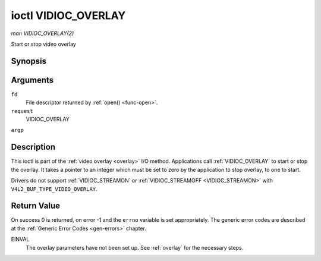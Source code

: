 .. -*- coding: utf-8; mode: rst -*-

.. _VIDIOC_OVERLAY:

********************
ioctl VIDIOC_OVERLAY
********************

*man VIDIOC_OVERLAY(2)*

Start or stop video overlay


Synopsis
========

.. cpp:function:: int ioctl( int fd, int request, const int *argp )

Arguments
=========

``fd``
    File descriptor returned by :ref:`open() <func-open>`.

``request``
    VIDIOC_OVERLAY

``argp``


Description
===========

This ioctl is part of the :ref:`video overlay <overlay>` I/O method.
Applications call :ref:`VIDIOC_OVERLAY` to start or stop the overlay. It
takes a pointer to an integer which must be set to zero by the
application to stop overlay, to one to start.

Drivers do not support :ref:`VIDIOC_STREAMON` or
:ref:`VIDIOC_STREAMOFF <VIDIOC_STREAMON>` with
``V4L2_BUF_TYPE_VIDEO_OVERLAY``.


Return Value
============

On success 0 is returned, on error -1 and the ``errno`` variable is set
appropriately. The generic error codes are described at the
:ref:`Generic Error Codes <gen-errors>` chapter.

EINVAL
    The overlay parameters have not been set up. See :ref:`overlay`
    for the necessary steps.


.. ------------------------------------------------------------------------------
.. This file was automatically converted from DocBook-XML with the dbxml
.. library (https://github.com/return42/sphkerneldoc). The origin XML comes
.. from the linux kernel, refer to:
..
.. * https://github.com/torvalds/linux/tree/master/Documentation/DocBook
.. ------------------------------------------------------------------------------
